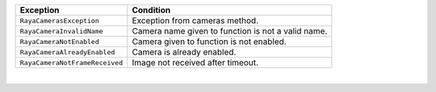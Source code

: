 +-----------------------------------+-----------------------------------+
| Exception                         | Condition                         |
+===================================+===================================+
| ``RayaCamerasException``          | Exception from cameras method.    |
+-----------------------------------+-----------------------------------+
| ``RayaCameraInvalidName``         | Camera name given to function is  |
|                                   | not a valid name.                 |
+-----------------------------------+-----------------------------------+
| ``RayaCameraNotEnabled``          | Camera given to function is not   |
|                                   | enabled.                          |
+-----------------------------------+-----------------------------------+
| ``RayaCameraAlreadyEnabled``      | Camera is already enabled.        |
+-----------------------------------+-----------------------------------+
| ``RayaCameraNotFrameReceived``    | Image not received after timeout. |
+-----------------------------------+-----------------------------------+

| 
